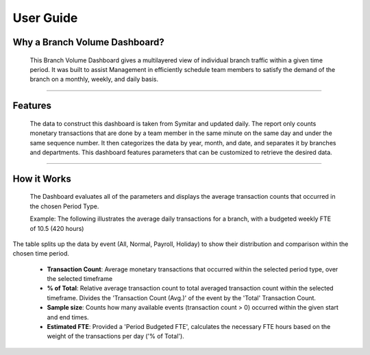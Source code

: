 .. BranchVolume documentation UserGuide file, created by
   Justin Hanley on 10/13/2015

User Guide
==========

Why a Branch Volume Dashboard?
------------------------------
 This Branch Volume Dashboard gives a multilayered view of individual branch traffic within a given time period. 
 It was built to assist Management in efficiently schedule team members to satisfy the demand of the 
 branch on a monthly, weekly, and daily basis.

________________________________________________________________________________________________________________

Features
--------
 The data to construct this dashboard is taken from Symitar and updated daily. The report only counts monetary 
 transactions that are done by a team member in the same minute on the same day and under the same sequence number. It then categorizes the data by year, month, and date, and separates 
 it by branches and departments. This dashboard features parameters that can be customized to retrieve the 
 desired data.

.. figure:: _static/FeaturesParameters.png
   :align:  center

________________________________________________________________________________________________________________

How it Works
------------
 The Dashboard evaluates all of the parameters and displays the average transaction counts that occurred in the 
 chosen Period Type.

 Example: The following illustrates the average daily transactions for a branch, with a budgeted weekly FTE of 10.5 (420 hours) 

.. figure:: _static/HowitWorks_ResultsGraph.png
   :align:  center
 

.. figure:: _static/HowitWorks_ResultsTable.png
   :align:  center

The table splits up the data by event (All, Normal, Payroll, Holiday) to show their distribution and comparison within the chosen time period.

   * **Transaction Count**: Average monetary transactions that occurred within the selected period type, over the selected timeframe
   * **% of Total**: Relative average transaction count to total averaged transaction count within the selected timeframe. Divides the 'Transaction Count (Avg.)' of the event by the 'Total' Transaction Count.
   * **Sample size**: Counts how many available events (transaction count > 0) occurred within the given start and end times.
   * **Estimated FTE**: Provided a 'Period Budgeted FTE', calculates the necessary FTE hours based on the weight of the transactions per day ('% of Total').